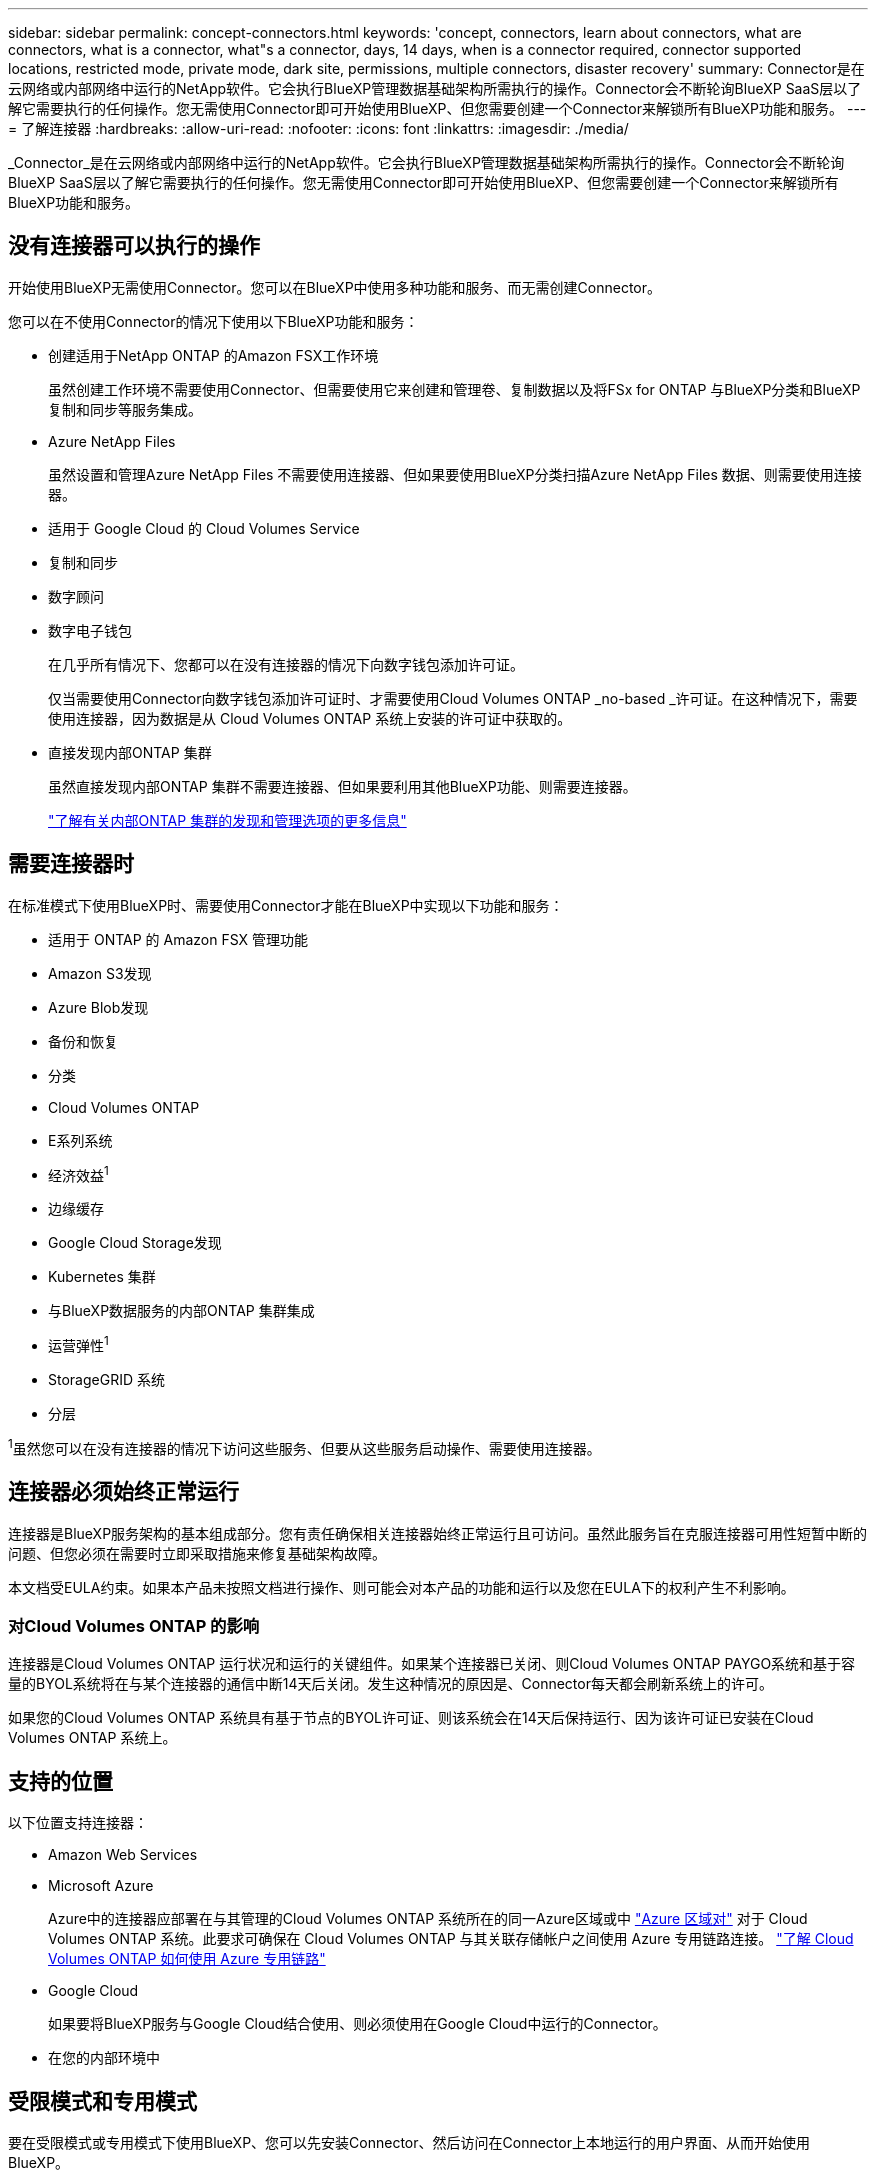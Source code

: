 ---
sidebar: sidebar 
permalink: concept-connectors.html 
keywords: 'concept, connectors, learn about connectors, what are connectors, what is a connector, what"s a connector, days, 14 days, when is a connector required, connector supported locations, restricted mode, private mode, dark site, permissions, multiple connectors, disaster recovery' 
summary: Connector是在云网络或内部网络中运行的NetApp软件。它会执行BlueXP管理数据基础架构所需执行的操作。Connector会不断轮询BlueXP SaaS层以了解它需要执行的任何操作。您无需使用Connector即可开始使用BlueXP、但您需要创建一个Connector来解锁所有BlueXP功能和服务。 
---
= 了解连接器
:hardbreaks:
:allow-uri-read: 
:nofooter: 
:icons: font
:linkattrs: 
:imagesdir: ./media/


[role="lead"]
_Connector_是在云网络或内部网络中运行的NetApp软件。它会执行BlueXP管理数据基础架构所需执行的操作。Connector会不断轮询BlueXP SaaS层以了解它需要执行的任何操作。您无需使用Connector即可开始使用BlueXP、但您需要创建一个Connector来解锁所有BlueXP功能和服务。



== 没有连接器可以执行的操作

开始使用BlueXP无需使用Connector。您可以在BlueXP中使用多种功能和服务、而无需创建Connector。

您可以在不使用Connector的情况下使用以下BlueXP功能和服务：

* 创建适用于NetApp ONTAP 的Amazon FSX工作环境
+
虽然创建工作环境不需要使用Connector、但需要使用它来创建和管理卷、复制数据以及将FSx for ONTAP 与BlueXP分类和BlueXP复制和同步等服务集成。

* Azure NetApp Files
+
虽然设置和管理Azure NetApp Files 不需要使用连接器、但如果要使用BlueXP分类扫描Azure NetApp Files 数据、则需要使用连接器。

* 适用于 Google Cloud 的 Cloud Volumes Service
* 复制和同步
* 数字顾问
* 数字电子钱包
+
在几乎所有情况下、您都可以在没有连接器的情况下向数字钱包添加许可证。

+
仅当需要使用Connector向数字钱包添加许可证时、才需要使用Cloud Volumes ONTAP _no-based _许可证。在这种情况下，需要使用连接器，因为数据是从 Cloud Volumes ONTAP 系统上安装的许可证中获取的。

* 直接发现内部ONTAP 集群
+
虽然直接发现内部ONTAP 集群不需要连接器、但如果要利用其他BlueXP功能、则需要连接器。

+
https://docs.netapp.com/us-en/bluexp-ontap-onprem/task-discovering-ontap.html["了解有关内部ONTAP 集群的发现和管理选项的更多信息"^]





== 需要连接器时

在标准模式下使用BlueXP时、需要使用Connector才能在BlueXP中实现以下功能和服务：

* 适用于 ONTAP 的 Amazon FSX 管理功能
* Amazon S3发现
* Azure Blob发现
* 备份和恢复
* 分类
* Cloud Volumes ONTAP
* E系列系统
* 经济效益^1^
* 边缘缓存
* Google Cloud Storage发现
* Kubernetes 集群
* 与BlueXP数据服务的内部ONTAP 集群集成
* 运营弹性^1^
* StorageGRID 系统
* 分层


^1^虽然您可以在没有连接器的情况下访问这些服务、但要从这些服务启动操作、需要使用连接器。



== 连接器必须始终正常运行

连接器是BlueXP服务架构的基本组成部分。您有责任确保相关连接器始终正常运行且可访问。虽然此服务旨在克服连接器可用性短暂中断的问题、但您必须在需要时立即采取措施来修复基础架构故障。

本文档受EULA约束。如果本产品未按照文档进行操作、则可能会对本产品的功能和运行以及您在EULA下的权利产生不利影响。



=== 对Cloud Volumes ONTAP 的影响

连接器是Cloud Volumes ONTAP 运行状况和运行的关键组件。如果某个连接器已关闭、则Cloud Volumes ONTAP PAYGO系统和基于容量的BYOL系统将在与某个连接器的通信中断14天后关闭。发生这种情况的原因是、Connector每天都会刷新系统上的许可。

如果您的Cloud Volumes ONTAP 系统具有基于节点的BYOL许可证、则该系统会在14天后保持运行、因为该许可证已安装在Cloud Volumes ONTAP 系统上。



== 支持的位置

以下位置支持连接器：

* Amazon Web Services
* Microsoft Azure
+
Azure中的连接器应部署在与其管理的Cloud Volumes ONTAP 系统所在的同一Azure区域或中 https://docs.microsoft.com/en-us/azure/availability-zones/cross-region-replication-azure#azure-cross-region-replication-pairings-for-all-geographies["Azure 区域对"^] 对于 Cloud Volumes ONTAP 系统。此要求可确保在 Cloud Volumes ONTAP 与其关联存储帐户之间使用 Azure 专用链路连接。 https://docs.netapp.com/us-en/bluexp-cloud-volumes-ontap/task-enabling-private-link.html["了解 Cloud Volumes ONTAP 如何使用 Azure 专用链路"^]

* Google Cloud
+
如果要将BlueXP服务与Google Cloud结合使用、则必须使用在Google Cloud中运行的Connector。

* 在您的内部环境中




== 受限模式和专用模式

要在受限模式或专用模式下使用BlueXP、您可以先安装Connector、然后访问在Connector上本地运行的用户界面、从而开始使用BlueXP。

link:concept-modes.html["了解BlueXP部署模式"]。



== 如何创建 Connector

BlueXP客户管理员可以直接从BlueXP、云提供商的市场或在您自己的Linux主机上手动安装软件来创建Connector。如何开始取决于您是在标准模式、受限模式还是专用模式下使用BlueXP。

* link:concept-modes.html["了解BlueXP部署模式"]
* link:task-quick-start-standard-mode.html["标准模式下的BlueXP快速入门"]
* link:task-quick-start-restricted-mode.html["在受限模式下快速启动BlueXP"]
* link:task-quick-start-private-mode.html["在专用模式下快速启动BlueXP"]




== 权限

直接从BlueXP创建Connector需要特定权限、而Connector实例本身也需要另一组权限。如果您直接从BlueXP在AWS或Azure中创建Connector、则BlueXP将使用所需权限创建Connector。

要了解如何设置权限、请参见以下页面：

* 标准模式
+
** link:task-set-up-permissions-aws.html["设置AWS权限"]
** link:task-set-up-permissions-azure.html["设置Azure权限"]
** link:task-set-up-permissions-google.html["设置Google Cloud权限"]
** link:task-set-up-permissions-on-prem.html["为内部部署设置云权限"]


* link:task-prepare-restricted-mode.html#prepare-cloud-permissions["为受限模式设置云权限"]
* link:task-prepare-private-mode.html#prepare-cloud-permissions["为私有模式设置云权限"]


要查看Connector所需的确切权限、请参见以下页面：

* link:reference-permissions-aws.html["了解Connector如何使用AWS权限"]
* link:reference-permissions-azure.html["了解Connector如何使用Azure权限"]
* link:reference-permissions-gcp.html["了解Connector如何使用Google Cloud权限"]




== 连接器升级

我们通常每月更新一次 Connector 软件，以引入新功能并提高稳定性。虽然BlueXP平台中的大多数服务和功能均通过基于SaaS的软件提供、但有几项特性和功能取决于Connector的版本。其中包括 Cloud Volumes ONTAP 管理，内部 ONTAP 集群管理，设置和帮助。

只要Connector能够通过出站Internet访问来获取软件更新、它就会自动将其软件更新到最新版本。如果您正在私有模式下使用BlueXP、则需要手动升级Connector。

link:task-managing-connectors.html["了解如何手动升级Connector软件"]。



== 操作系统和VM维护

您应负责维护Connector主机上的操作系统。例如、您应按照公司的操作系统分发标准过程对Connector主机上的操作系统应用安全更新。

请注意、在运行操作系统更新时、您无需停止Connector主机上的任何服务。

如果您需要先停止并启动Connector VM、则应从云提供商的控制台或使用内部管理的标准过程来执行此操作。

<<连接器必须始终正常运行,请注意、连接器必须始终正常运行>>。



== 多个工作环境

一个Connector可以在BlueXP中管理多个工作环境。一个 Connector 应管理的最大工作环境数因情况而异。具体取决于工作环境的类型，卷数量，要管理的容量以及用户数量。

如果您要进行大规模部署，请与 NetApp 代表合作来估算您的环境规模。如果您在此过程中遇到任何问题，请通过产品内聊天联系我们。



== 多个连接器

在某些情况下，您可能只需要一个连接器，但可能需要两个或更多连接器。

以下是几个示例：

* 您有一个多云环境(例如AWS和Azure)、并且更喜欢在AWS中使用一个Connector、而在Azure中使用另一个Connector。每个都管理在这些环境中运行的 Cloud Volumes ONTAP 系统。
* 服务提供商可能会使用一个BlueXP帐户为其客户提供服务、而使用另一个帐户为其某个业务部门提供灾难恢复。每个帐户都有单独的 Connectors 。




=== 何时切换

创建第一个Connector时、BlueXP会自动对您创建的每个附加工作环境使用该Connector。创建额外的 Connector 后，您需要在它们之间切换，以查看每个 Connector 特有的工作环境。

link:task-managing-connectors.html["了解如何在连接器之间切换"]。



=== 灾难恢复

您可以同时管理具有多个连接器的工作环境，以实现灾难恢复。如果一个连接器发生故障，您可以切换到另一个连接器以立即管理工作环境。

要设置此配置，请执行以下操作：

. link:task-managing-connectors.html["切换到另一个连接器"]。
. 发现现有工作环境。
+
** https://docs.netapp.com/us-en/bluexp-cloud-volumes-ontap/task-adding-systems.html["将现有Cloud Volumes ONTAP 系统添加到BlueXP"^]
** https://docs.netapp.com/us-en/bluexp-ontap-onprem/task-discovering-ontap.html["发现 ONTAP 集群"^]


. 设置 https://docs.netapp.com/us-en/bluexp-cloud-volumes-ontap/concept-storage-management.html["容量管理模式"^]
+
只能将主连接器设置为 * 自动模式 * 。如果出于灾难恢复目的而切换到另一个连接器，则可以根据需要更改容量管理模式。



